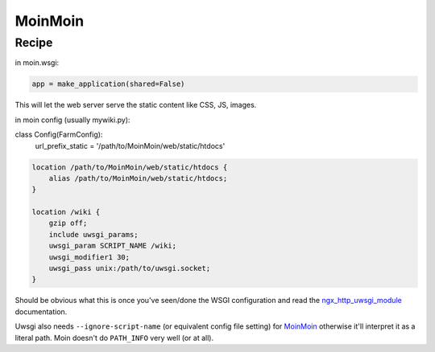 
.. meta::
   :description: A sample NGINX configuration for MoinMoin.

MoinMoin
========

Recipe
------

in moin.wsgi:

.. code-block:: python

   app = make_application(shared=False)

This will let the web server serve the static content like CSS, JS, images.

in moin config (usually mywiki.py):

.. code-block:: python
class Config(FarmConfig):
   url_prefix_static = '/path/to/MoinMoin/web/static/htdocs'

.. code-block:: nginx

   location /path/to/MoinMoin/web/static/htdocs {
       alias /path/to/MoinMoin/web/static/htdocs;
   }

   location /wiki {
       gzip off;
       include uwsgi_params;
       uwsgi_param SCRIPT_NAME /wiki;
       uwsgi_modifier1 30;
       uwsgi_pass unix:/path/to/uwsgi.socket;
   }

Should be obvious what this is once you've seen/done the WSGI configuration and read the `ngx_http_uwsgi_module <http://nginx.org/en/docs/http/ngx_http_uwsgi_module.html>`_ documentation.

Uwsgi also needs ``--ignore-script-name`` (or equivalent config file setting) for `MoinMoin <https://moinmo.in/>`_ otherwise it'll interpret it as a literal path. Moin doesn't do ``PATH_INFO`` very well (or at all).

